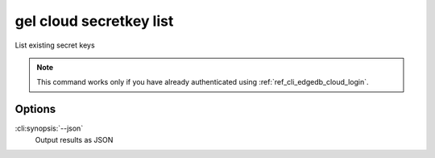 .. _ref_cli_edgedb_cloud_secretkey_list:


========================
gel cloud secretkey list
========================


List existing secret keys

.. cli:synopsis::

    gel cloud secretkey list [<options>]

.. note::

    This command works only if you have already authenticated using
    :ref:`ref_cli_edgedb_cloud_login`.

Options
=======

:cli:synopsis:`--json`
    Output results as JSON
